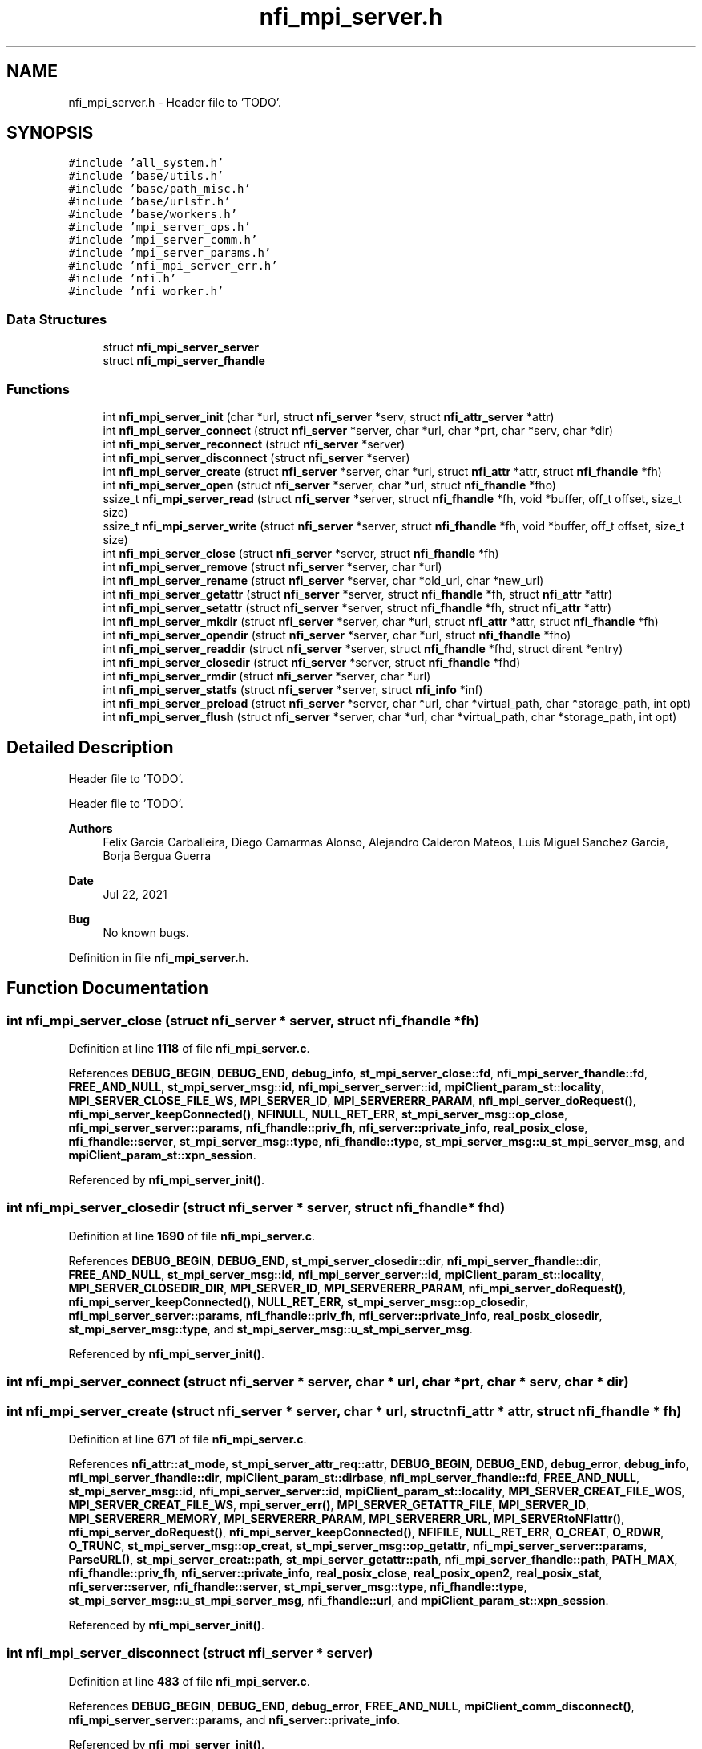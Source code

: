 .TH "nfi_mpi_server.h" 3 "Wed May 24 2023" "Version Expand version 1.0r5" "Expand" \" -*- nroff -*-
.ad l
.nh
.SH NAME
nfi_mpi_server.h \- Header file to 'TODO'\&.  

.SH SYNOPSIS
.br
.PP
\fC#include 'all_system\&.h'\fP
.br
\fC#include 'base/utils\&.h'\fP
.br
\fC#include 'base/path_misc\&.h'\fP
.br
\fC#include 'base/urlstr\&.h'\fP
.br
\fC#include 'base/workers\&.h'\fP
.br
\fC#include 'mpi_server_ops\&.h'\fP
.br
\fC#include 'mpi_server_comm\&.h'\fP
.br
\fC#include 'mpi_server_params\&.h'\fP
.br
\fC#include 'nfi_mpi_server_err\&.h'\fP
.br
\fC#include 'nfi\&.h'\fP
.br
\fC#include 'nfi_worker\&.h'\fP
.br

.SS "Data Structures"

.in +1c
.ti -1c
.RI "struct \fBnfi_mpi_server_server\fP"
.br
.ti -1c
.RI "struct \fBnfi_mpi_server_fhandle\fP"
.br
.in -1c
.SS "Functions"

.in +1c
.ti -1c
.RI "int \fBnfi_mpi_server_init\fP (char *url, struct \fBnfi_server\fP *serv, struct \fBnfi_attr_server\fP *attr)"
.br
.ti -1c
.RI "int \fBnfi_mpi_server_connect\fP (struct \fBnfi_server\fP *server, char *url, char *prt, char *serv, char *dir)"
.br
.ti -1c
.RI "int \fBnfi_mpi_server_reconnect\fP (struct \fBnfi_server\fP *server)"
.br
.ti -1c
.RI "int \fBnfi_mpi_server_disconnect\fP (struct \fBnfi_server\fP *server)"
.br
.ti -1c
.RI "int \fBnfi_mpi_server_create\fP (struct \fBnfi_server\fP *server, char *url, struct \fBnfi_attr\fP *attr, struct \fBnfi_fhandle\fP *fh)"
.br
.ti -1c
.RI "int \fBnfi_mpi_server_open\fP (struct \fBnfi_server\fP *server, char *url, struct \fBnfi_fhandle\fP *fho)"
.br
.ti -1c
.RI "ssize_t \fBnfi_mpi_server_read\fP (struct \fBnfi_server\fP *server, struct \fBnfi_fhandle\fP *fh, void *buffer, off_t offset, size_t size)"
.br
.ti -1c
.RI "ssize_t \fBnfi_mpi_server_write\fP (struct \fBnfi_server\fP *server, struct \fBnfi_fhandle\fP *fh, void *buffer, off_t offset, size_t size)"
.br
.ti -1c
.RI "int \fBnfi_mpi_server_close\fP (struct \fBnfi_server\fP *server, struct \fBnfi_fhandle\fP *fh)"
.br
.ti -1c
.RI "int \fBnfi_mpi_server_remove\fP (struct \fBnfi_server\fP *server, char *url)"
.br
.ti -1c
.RI "int \fBnfi_mpi_server_rename\fP (struct \fBnfi_server\fP *server, char *old_url, char *new_url)"
.br
.ti -1c
.RI "int \fBnfi_mpi_server_getattr\fP (struct \fBnfi_server\fP *server, struct \fBnfi_fhandle\fP *fh, struct \fBnfi_attr\fP *attr)"
.br
.ti -1c
.RI "int \fBnfi_mpi_server_setattr\fP (struct \fBnfi_server\fP *server, struct \fBnfi_fhandle\fP *fh, struct \fBnfi_attr\fP *attr)"
.br
.ti -1c
.RI "int \fBnfi_mpi_server_mkdir\fP (struct \fBnfi_server\fP *server, char *url, struct \fBnfi_attr\fP *attr, struct \fBnfi_fhandle\fP *fh)"
.br
.ti -1c
.RI "int \fBnfi_mpi_server_opendir\fP (struct \fBnfi_server\fP *server, char *url, struct \fBnfi_fhandle\fP *fho)"
.br
.ti -1c
.RI "int \fBnfi_mpi_server_readdir\fP (struct \fBnfi_server\fP *server, struct \fBnfi_fhandle\fP *fhd, struct dirent *entry)"
.br
.ti -1c
.RI "int \fBnfi_mpi_server_closedir\fP (struct \fBnfi_server\fP *server, struct \fBnfi_fhandle\fP *fhd)"
.br
.ti -1c
.RI "int \fBnfi_mpi_server_rmdir\fP (struct \fBnfi_server\fP *server, char *url)"
.br
.ti -1c
.RI "int \fBnfi_mpi_server_statfs\fP (struct \fBnfi_server\fP *server, struct \fBnfi_info\fP *inf)"
.br
.ti -1c
.RI "int \fBnfi_mpi_server_preload\fP (struct \fBnfi_server\fP *server, char *url, char *virtual_path, char *storage_path, int opt)"
.br
.ti -1c
.RI "int \fBnfi_mpi_server_flush\fP (struct \fBnfi_server\fP *server, char *url, char *virtual_path, char *storage_path, int opt)"
.br
.in -1c
.SH "Detailed Description"
.PP 
Header file to 'TODO'\&. 

Header file to 'TODO'\&.
.PP
\fBAuthors\fP
.RS 4
Felix Garcia Carballeira, Diego Camarmas Alonso, Alejandro Calderon Mateos, Luis Miguel Sanchez Garcia, Borja Bergua Guerra 
.RE
.PP
\fBDate\fP
.RS 4
Jul 22, 2021 
.RE
.PP
\fBBug\fP
.RS 4
No known bugs\&. 
.RE
.PP

.PP
Definition in file \fBnfi_mpi_server\&.h\fP\&.
.SH "Function Documentation"
.PP 
.SS "int nfi_mpi_server_close (struct \fBnfi_server\fP * server, struct \fBnfi_fhandle\fP * fh)"

.PP
Definition at line \fB1118\fP of file \fBnfi_mpi_server\&.c\fP\&.
.PP
References \fBDEBUG_BEGIN\fP, \fBDEBUG_END\fP, \fBdebug_info\fP, \fBst_mpi_server_close::fd\fP, \fBnfi_mpi_server_fhandle::fd\fP, \fBFREE_AND_NULL\fP, \fBst_mpi_server_msg::id\fP, \fBnfi_mpi_server_server::id\fP, \fBmpiClient_param_st::locality\fP, \fBMPI_SERVER_CLOSE_FILE_WS\fP, \fBMPI_SERVER_ID\fP, \fBMPI_SERVERERR_PARAM\fP, \fBnfi_mpi_server_doRequest()\fP, \fBnfi_mpi_server_keepConnected()\fP, \fBNFINULL\fP, \fBNULL_RET_ERR\fP, \fBst_mpi_server_msg::op_close\fP, \fBnfi_mpi_server_server::params\fP, \fBnfi_fhandle::priv_fh\fP, \fBnfi_server::private_info\fP, \fBreal_posix_close\fP, \fBnfi_fhandle::server\fP, \fBst_mpi_server_msg::type\fP, \fBnfi_fhandle::type\fP, \fBst_mpi_server_msg::u_st_mpi_server_msg\fP, and \fBmpiClient_param_st::xpn_session\fP\&.
.PP
Referenced by \fBnfi_mpi_server_init()\fP\&.
.SS "int nfi_mpi_server_closedir (struct \fBnfi_server\fP * server, struct \fBnfi_fhandle\fP * fhd)"

.PP
Definition at line \fB1690\fP of file \fBnfi_mpi_server\&.c\fP\&.
.PP
References \fBDEBUG_BEGIN\fP, \fBDEBUG_END\fP, \fBst_mpi_server_closedir::dir\fP, \fBnfi_mpi_server_fhandle::dir\fP, \fBFREE_AND_NULL\fP, \fBst_mpi_server_msg::id\fP, \fBnfi_mpi_server_server::id\fP, \fBmpiClient_param_st::locality\fP, \fBMPI_SERVER_CLOSEDIR_DIR\fP, \fBMPI_SERVER_ID\fP, \fBMPI_SERVERERR_PARAM\fP, \fBnfi_mpi_server_doRequest()\fP, \fBnfi_mpi_server_keepConnected()\fP, \fBNULL_RET_ERR\fP, \fBst_mpi_server_msg::op_closedir\fP, \fBnfi_mpi_server_server::params\fP, \fBnfi_fhandle::priv_fh\fP, \fBnfi_server::private_info\fP, \fBreal_posix_closedir\fP, \fBst_mpi_server_msg::type\fP, and \fBst_mpi_server_msg::u_st_mpi_server_msg\fP\&.
.PP
Referenced by \fBnfi_mpi_server_init()\fP\&.
.SS "int nfi_mpi_server_connect (struct \fBnfi_server\fP * server, char * url, char * prt, char * serv, char * dir)"

.SS "int nfi_mpi_server_create (struct \fBnfi_server\fP * server, char * url, struct \fBnfi_attr\fP * attr, struct \fBnfi_fhandle\fP * fh)"

.PP
Definition at line \fB671\fP of file \fBnfi_mpi_server\&.c\fP\&.
.PP
References \fBnfi_attr::at_mode\fP, \fBst_mpi_server_attr_req::attr\fP, \fBDEBUG_BEGIN\fP, \fBDEBUG_END\fP, \fBdebug_error\fP, \fBdebug_info\fP, \fBnfi_mpi_server_fhandle::dir\fP, \fBmpiClient_param_st::dirbase\fP, \fBnfi_mpi_server_fhandle::fd\fP, \fBFREE_AND_NULL\fP, \fBst_mpi_server_msg::id\fP, \fBnfi_mpi_server_server::id\fP, \fBmpiClient_param_st::locality\fP, \fBMPI_SERVER_CREAT_FILE_WOS\fP, \fBMPI_SERVER_CREAT_FILE_WS\fP, \fBmpi_server_err()\fP, \fBMPI_SERVER_GETATTR_FILE\fP, \fBMPI_SERVER_ID\fP, \fBMPI_SERVERERR_MEMORY\fP, \fBMPI_SERVERERR_PARAM\fP, \fBMPI_SERVERERR_URL\fP, \fBMPI_SERVERtoNFIattr()\fP, \fBnfi_mpi_server_doRequest()\fP, \fBnfi_mpi_server_keepConnected()\fP, \fBNFIFILE\fP, \fBNULL_RET_ERR\fP, \fBO_CREAT\fP, \fBO_RDWR\fP, \fBO_TRUNC\fP, \fBst_mpi_server_msg::op_creat\fP, \fBst_mpi_server_msg::op_getattr\fP, \fBnfi_mpi_server_server::params\fP, \fBParseURL()\fP, \fBst_mpi_server_creat::path\fP, \fBst_mpi_server_getattr::path\fP, \fBnfi_mpi_server_fhandle::path\fP, \fBPATH_MAX\fP, \fBnfi_fhandle::priv_fh\fP, \fBnfi_server::private_info\fP, \fBreal_posix_close\fP, \fBreal_posix_open2\fP, \fBreal_posix_stat\fP, \fBnfi_server::server\fP, \fBnfi_fhandle::server\fP, \fBst_mpi_server_msg::type\fP, \fBnfi_fhandle::type\fP, \fBst_mpi_server_msg::u_st_mpi_server_msg\fP, \fBnfi_fhandle::url\fP, and \fBmpiClient_param_st::xpn_session\fP\&.
.PP
Referenced by \fBnfi_mpi_server_init()\fP\&.
.SS "int nfi_mpi_server_disconnect (struct \fBnfi_server\fP * server)"

.PP
Definition at line \fB483\fP of file \fBnfi_mpi_server\&.c\fP\&.
.PP
References \fBDEBUG_BEGIN\fP, \fBDEBUG_END\fP, \fBdebug_error\fP, \fBFREE_AND_NULL\fP, \fBmpiClient_comm_disconnect()\fP, \fBnfi_mpi_server_server::params\fP, and \fBnfi_server::private_info\fP\&.
.PP
Referenced by \fBnfi_mpi_server_init()\fP\&.
.SS "int nfi_mpi_server_flush (struct \fBnfi_server\fP * server, char * url, char * virtual_path, char * storage_path, int opt)"

.PP
Definition at line \fB1890\fP of file \fBnfi_mpi_server\&.c\fP\&.
.PP
References \fBst_mpi_server_flush::block_size\fP, \fBnfi_server::block_size\fP, \fBDEBUG_BEGIN\fP, \fBDEBUG_END\fP, \fBdebug_info\fP, \fBst_mpi_server_msg::id\fP, \fBnfi_mpi_server_server::id\fP, \fBmpi_server_err()\fP, \fBMPI_SERVER_FLUSH_FILE\fP, \fBMPI_SERVER_ID\fP, \fBMPI_SERVERERR_PARAM\fP, \fBnfi_mpi_server_doRequest()\fP, \fBnfi_mpi_server_keepConnected()\fP, \fBNULL_RET_ERR\fP, \fBst_mpi_server_msg::op_flush\fP, \fBst_mpi_server_flush::opt\fP, \fBPATH_MAX\fP, \fBnfi_server::private_info\fP, \fBnfi_server::server\fP, \fBst_mpi_server_flush::storage_path\fP, \fBst_mpi_server_msg::type\fP, \fBst_mpi_server_msg::u_st_mpi_server_msg\fP, and \fBst_mpi_server_flush::virtual_path\fP\&.
.PP
Referenced by \fBnfi_mpi_server_init()\fP\&.
.SS "int nfi_mpi_server_getattr (struct \fBnfi_server\fP * server, struct \fBnfi_fhandle\fP * fh, struct \fBnfi_attr\fP * attr)"

.PP
Definition at line \fB1346\fP of file \fBnfi_mpi_server\&.c\fP\&.
.PP
References \fBst_mpi_server_attr_req::attr\fP, \fBDEBUG_BEGIN\fP, \fBDEBUG_END\fP, \fBdebug_error\fP, \fBmpiClient_param_st::dirbase\fP, \fBst_mpi_server_msg::id\fP, \fBnfi_mpi_server_server::id\fP, \fBmpiClient_param_st::locality\fP, \fBmpi_server_err()\fP, \fBMPI_SERVER_GETATTR_FILE\fP, \fBMPI_SERVER_ID\fP, \fBMPI_SERVERERR_PARAM\fP, \fBMPI_SERVERERR_URL\fP, \fBMPI_SERVERtoNFIattr()\fP, \fBnfi_mpi_server_doRequest()\fP, \fBnfi_mpi_server_keepConnected()\fP, \fBNULL_RET_ERR\fP, \fBst_mpi_server_msg::op_getattr\fP, \fBnfi_mpi_server_server::params\fP, \fBParseURL()\fP, \fBst_mpi_server_getattr::path\fP, \fBnfi_mpi_server_server::path\fP, \fBPATH_MAX\fP, \fBnfi_server::private_info\fP, \fBreal_posix_stat\fP, \fBst_mpi_server_attr_req::status\fP, \fBst_mpi_server_msg::type\fP, \fBst_mpi_server_msg::u_st_mpi_server_msg\fP, and \fBnfi_fhandle::url\fP\&.
.PP
Referenced by \fBnfi_mpi_server_init()\fP\&.
.SS "int nfi_mpi_server_init (char * url, struct \fBnfi_server\fP * serv, struct \fBnfi_attr_server\fP * attr)"

.SS "int nfi_mpi_server_mkdir (struct \fBnfi_server\fP * server, char * url, struct \fBnfi_attr\fP * attr, struct \fBnfi_fhandle\fP * fh)"

.PP
Definition at line \fB1439\fP of file \fBnfi_mpi_server\&.c\fP\&.
.PP
References \fBst_mpi_server_attr_req::attr\fP, \fBDEBUG_BEGIN\fP, \fBDEBUG_END\fP, \fBdebug_error\fP, \fBnfi_mpi_server_fhandle::dir\fP, \fBmpiClient_param_st::dirbase\fP, \fBerrno\fP, \fBnfi_mpi_server_fhandle::fd\fP, \fBFREE_AND_NULL\fP, \fBst_mpi_server_msg::id\fP, \fBnfi_mpi_server_server::id\fP, \fBmpiClient_param_st::locality\fP, \fBmpi_server_err()\fP, \fBMPI_SERVER_GETATTR_FILE\fP, \fBMPI_SERVER_ID\fP, \fBMPI_SERVER_MKDIR_DIR\fP, \fBMPI_SERVERERR_MEMORY\fP, \fBMPI_SERVERERR_MKDIR\fP, \fBMPI_SERVERERR_PARAM\fP, \fBMPI_SERVERERR_URL\fP, \fBMPI_SERVERtoNFIattr()\fP, \fBnfi_mpi_server_doRequest()\fP, \fBnfi_mpi_server_keepConnected()\fP, \fBNFIDIR\fP, \fBNULL_RET_ERR\fP, \fBst_mpi_server_msg::op_getattr\fP, \fBst_mpi_server_msg::op_mkdir\fP, \fBnfi_mpi_server_server::params\fP, \fBParseURL()\fP, \fBst_mpi_server_getattr::path\fP, \fBst_mpi_server_mkdir::path\fP, \fBnfi_mpi_server_fhandle::path\fP, \fBPATH_MAX\fP, \fBnfi_fhandle::priv_fh\fP, \fBnfi_server::private_info\fP, \fBreal_posix_mkdir\fP, \fBreal_posix_stat\fP, \fBnfi_server::server\fP, \fBSTRING_MISC_StrDup()\fP, \fBst_mpi_server_msg::type\fP, \fBnfi_fhandle::type\fP, \fBst_mpi_server_msg::u_st_mpi_server_msg\fP, and \fBnfi_fhandle::url\fP\&.
.PP
Referenced by \fBnfi_mpi_server_init()\fP\&.
.SS "int nfi_mpi_server_open (struct \fBnfi_server\fP * server, char * url, struct \fBnfi_fhandle\fP * fho)"

.PP
Definition at line \fB568\fP of file \fBnfi_mpi_server\&.c\fP\&.
.PP
References \fBDEBUG_BEGIN\fP, \fBDEBUG_END\fP, \fBdebug_error\fP, \fBdebug_info\fP, \fBnfi_mpi_server_fhandle::dir\fP, \fBmpiClient_param_st::dirbase\fP, \fBnfi_mpi_server_fhandle::fd\fP, \fBFREE_AND_NULL\fP, \fBst_mpi_server_msg::id\fP, \fBnfi_mpi_server_server::id\fP, \fBmpiClient_param_st::locality\fP, \fBmpi_server_err()\fP, \fBMPI_SERVER_ID\fP, \fBMPI_SERVER_OPEN_FILE_WOS\fP, \fBMPI_SERVER_OPEN_FILE_WS\fP, \fBMPI_SERVERERR_MEMORY\fP, \fBMPI_SERVERERR_PARAM\fP, \fBMPI_SERVERERR_URL\fP, \fBnfi_mpi_server_doRequest()\fP, \fBnfi_mpi_server_keepConnected()\fP, \fBNFIFILE\fP, \fBNULL_RET_ERR\fP, \fBO_RDWR\fP, \fBst_mpi_server_msg::op_open\fP, \fBnfi_mpi_server_server::params\fP, \fBParseURL()\fP, \fBst_mpi_server_open::path\fP, \fBnfi_mpi_server_fhandle::path\fP, \fBPATH_MAX\fP, \fBnfi_fhandle::priv_fh\fP, \fBnfi_server::private_info\fP, \fBreal_posix_close\fP, \fBreal_posix_open2\fP, \fBnfi_server::server\fP, \fBnfi_fhandle::server\fP, \fBst_mpi_server_msg::type\fP, \fBnfi_fhandle::type\fP, \fBst_mpi_server_msg::u_st_mpi_server_msg\fP, \fBnfi_fhandle::url\fP, and \fBmpiClient_param_st::xpn_session\fP\&.
.PP
Referenced by \fBnfi_mpi_server_init()\fP\&.
.SS "int nfi_mpi_server_opendir (struct \fBnfi_server\fP * server, char * url, struct \fBnfi_fhandle\fP * fho)"

.PP
Definition at line \fB1543\fP of file \fBnfi_mpi_server\&.c\fP\&.
.PP
References \fBDEBUG_BEGIN\fP, \fBDEBUG_END\fP, \fBdebug_error\fP, \fBnfi_mpi_server_fhandle::dir\fP, \fBmpiClient_param_st::dirbase\fP, \fBFREE_AND_NULL\fP, \fBst_mpi_server_msg::id\fP, \fBnfi_mpi_server_server::id\fP, \fBmpiClient_param_st::locality\fP, \fBmpi_server_err()\fP, \fBMPI_SERVER_ID\fP, \fBMPI_SERVER_OPENDIR_DIR\fP, \fBMPI_SERVERERR_MEMORY\fP, \fBMPI_SERVERERR_PARAM\fP, \fBMPI_SERVERERR_URL\fP, \fBnfi_mpi_server_doRequest()\fP, \fBnfi_mpi_server_keepConnected()\fP, \fBNFIDIR\fP, \fBNULL_RET_ERR\fP, \fBst_mpi_server_msg::op_opendir\fP, \fBnfi_mpi_server_server::params\fP, \fBParseURL()\fP, \fBst_mpi_server_opendir::path\fP, \fBnfi_mpi_server_server::path\fP, \fBnfi_mpi_server_fhandle::path\fP, \fBPATH_MAX\fP, \fBnfi_fhandle::priv_fh\fP, \fBnfi_server::private_info\fP, \fBreal_posix_opendir\fP, \fBnfi_server::server\fP, \fBnfi_fhandle::server\fP, \fBst_mpi_server_msg::type\fP, \fBnfi_fhandle::type\fP, \fBst_mpi_server_msg::u_st_mpi_server_msg\fP, and \fBnfi_fhandle::url\fP\&.
.PP
Referenced by \fBnfi_mpi_server_init()\fP\&.
.SS "int nfi_mpi_server_preload (struct \fBnfi_server\fP * server, char * url, char * virtual_path, char * storage_path, int opt)"

.PP
Definition at line \fB1836\fP of file \fBnfi_mpi_server\&.c\fP\&.
.PP
References \fBst_mpi_server_preload::block_size\fP, \fBnfi_server::block_size\fP, \fBDEBUG_BEGIN\fP, \fBDEBUG_END\fP, \fBdebug_info\fP, \fBst_mpi_server_msg::id\fP, \fBnfi_mpi_server_server::id\fP, \fBmpi_server_err()\fP, \fBMPI_SERVER_ID\fP, \fBMPI_SERVER_PRELOAD_FILE\fP, \fBMPI_SERVERERR_PARAM\fP, \fBnfi_mpi_server_doRequest()\fP, \fBnfi_mpi_server_keepConnected()\fP, \fBNULL_RET_ERR\fP, \fBst_mpi_server_msg::op_preload\fP, \fBst_mpi_server_preload::opt\fP, \fBPATH_MAX\fP, \fBnfi_server::private_info\fP, \fBnfi_server::server\fP, \fBst_mpi_server_preload::storage_path\fP, \fBst_mpi_server_msg::type\fP, \fBst_mpi_server_msg::u_st_mpi_server_msg\fP, and \fBst_mpi_server_preload::virtual_path\fP\&.
.PP
Referenced by \fBnfi_mpi_server_init()\fP\&.
.SS "ssize_t nfi_mpi_server_read (struct \fBnfi_server\fP * server, struct \fBnfi_fhandle\fP * fh, void * buffer, off_t offset, size_t size)"

.PP
Definition at line \fB797\fP of file \fBnfi_mpi_server\&.c\fP\&.
.PP
References \fBDEBUG_BEGIN\fP, \fBDEBUG_END\fP, \fBdebug_error\fP, \fBdebug_info\fP, \fBmpiClient_param_st::dirbase\fP, \fBerrno\fP, \fBst_mpi_server_read::fd\fP, \fBnfi_mpi_server_fhandle::fd\fP, \fBst_mpi_server_msg::id\fP, \fBnfi_mpi_server_server::id\fP, \fBmpiClient_param_st::locality\fP, \fBmpi_server_err()\fP, \fBMPI_SERVER_ID\fP, \fBMPI_SERVER_READ_FILE_WOS\fP, \fBMPI_SERVER_READ_FILE_WS\fP, \fBmpi_server_write_operation()\fP, \fBMPI_SERVERERR_PARAM\fP, \fBMPI_SERVERERR_READ\fP, \fBmpiClient_read_data()\fP, \fBnfi_mpi_server_keepConnected()\fP, \fBNULL_RET_ERR\fP, \fBO_RDONLY\fP, \fBst_mpi_server_read::offset\fP, \fBst_mpi_server_msg::op_read\fP, \fBnfi_mpi_server_server::params\fP, \fBst_mpi_server_read::path\fP, \fBnfi_mpi_server_fhandle::path\fP, \fBPATH_MAX\fP, \fBnfi_fhandle::priv_fh\fP, \fBnfi_server::private_info\fP, \fBreal_posix_close\fP, \fBreal_posix_lseek\fP, \fBreal_posix_open\fP, \fBreal_posix_read\fP, \fBmpiClient_param_st::server\fP, \fBst_mpi_server_read::size\fP, \fBst_mpi_server_read_req::size\fP, \fBst_mpi_server_msg::type\fP, \fBst_mpi_server_msg::u_st_mpi_server_msg\fP, \fBnfi_fhandle::url\fP, and \fBmpiClient_param_st::xpn_session\fP\&.
.PP
Referenced by \fBnfi_mpi_server_init()\fP\&.
.SS "int nfi_mpi_server_readdir (struct \fBnfi_server\fP * server, struct \fBnfi_fhandle\fP * fhd, struct dirent * entry)"

.PP
Definition at line \fB1625\fP of file \fBnfi_mpi_server\&.c\fP\&.
.PP
References \fBDEBUG_BEGIN\fP, \fBDEBUG_END\fP, \fBdebug_error\fP, \fBst_mpi_server_readdir::dir\fP, \fBnfi_mpi_server_fhandle::dir\fP, \fBst_mpi_server_direntry::end\fP, \fBst_mpi_server_msg::id\fP, \fBnfi_mpi_server_server::id\fP, \fBmpiClient_param_st::locality\fP, \fBmpi_server_err()\fP, \fBMPI_SERVER_ID\fP, \fBMPI_SERVER_READDIR_DIR\fP, \fBMPI_SERVERERR_NOTDIR\fP, \fBMPI_SERVERERR_PARAM\fP, \fBnfi_mpi_server_doRequest()\fP, \fBnfi_mpi_server_keepConnected()\fP, \fBNFIDIR\fP, \fBNULL_RET_ERR\fP, \fBst_mpi_server_msg::op_readdir\fP, \fBnfi_mpi_server_server::params\fP, \fBnfi_fhandle::priv_fh\fP, \fBnfi_server::private_info\fP, \fBreal_posix_readdir\fP, \fBst_mpi_server_direntry::ret\fP, \fBst_mpi_server_msg::type\fP, \fBnfi_fhandle::type\fP, and \fBst_mpi_server_msg::u_st_mpi_server_msg\fP\&.
.PP
Referenced by \fBnfi_mpi_server_init()\fP\&.
.SS "int nfi_mpi_server_reconnect (struct \fBnfi_server\fP * server)"

.PP
Definition at line \fB519\fP of file \fBnfi_mpi_server\&.c\fP\&.
.PP
References \fBDEBUG_BEGIN\fP, \fBDEBUG_END\fP, \fBdebug_error\fP, \fBmpi_server_err()\fP, \fBMPI_SERVERERR_MEMORY\fP, \fBMPI_SERVERERR_URL\fP, \fBmpiClient_comm_connect()\fP, \fBNULL_RET_ERR\fP, \fBnfi_mpi_server_server::params\fP, \fBParseURL()\fP, \fBnfi_mpi_server_server::path\fP, \fBPATH_MAX\fP, \fBnfi_server::private_info\fP, and \fBnfi_server::url\fP\&.
.PP
Referenced by \fBnfi_mpi_server_init()\fP, and \fBnfi_mpi_server_keepConnected()\fP\&.
.SS "int nfi_mpi_server_remove (struct \fBnfi_server\fP * server, char * url)"

.PP
Definition at line \fB1188\fP of file \fBnfi_mpi_server\&.c\fP\&.
.PP
References \fBnfi_worker::arg\fP, \fBDEBUG_END\fP, \fBdebug_error\fP, \fBdebug_info\fP, \fBmpiClient_param_st::dirbase\fP, \fBst_mpi_server_msg::id\fP, \fBnfi_mpi_server_server::id\fP, \fBnfi_worker_args::is_master_node\fP, \fBmpiClient_param_st::locality\fP, \fBmpi_server_err()\fP, \fBMPI_SERVER_ID\fP, \fBMPI_SERVER_RM_FILE\fP, \fBMPI_SERVER_RM_FILE_ASYNC\fP, \fBmpi_server_write_operation()\fP, \fBMPI_SERVERERR_PARAM\fP, \fBMPI_SERVERERR_URL\fP, \fBnfi_mpi_server_doRequest()\fP, \fBnfi_mpi_server_keepConnected()\fP, \fBNULL_RET_ERR\fP, \fBst_mpi_server_msg::op_rm\fP, \fBnfi_mpi_server_server::params\fP, \fBParseURL()\fP, \fBst_mpi_server_rm::path\fP, \fBnfi_mpi_server_server::path\fP, \fBPATH_MAX\fP, \fBnfi_server::private_info\fP, \fBreal_posix_unlink\fP, \fBnfi_server::server\fP, \fBmpiClient_param_st::server\fP, \fBst_mpi_server_msg::type\fP, \fBst_mpi_server_msg::u_st_mpi_server_msg\fP, and \fBnfi_server::wrk\fP\&.
.PP
Referenced by \fBnfi_mpi_server_init()\fP\&.
.SS "int nfi_mpi_server_rename (struct \fBnfi_server\fP * server, char * old_url, char * new_url)"

.PP
Definition at line \fB1265\fP of file \fBnfi_mpi_server\&.c\fP\&.
.PP
References \fBDEBUG_BEGIN\fP, \fBDEBUG_END\fP, \fBdebug_error\fP, \fBdebug_info\fP, \fBmpiClient_param_st::dirbase\fP, \fBst_mpi_server_msg::id\fP, \fBnfi_mpi_server_server::id\fP, \fBmpiClient_param_st::locality\fP, \fBmpi_server_err()\fP, \fBMPI_SERVER_ID\fP, \fBMPI_SERVER_RENAME_FILE\fP, \fBMPI_SERVERERR_PARAM\fP, \fBMPI_SERVERERR_URL\fP, \fBst_mpi_server_rename::new_url\fP, \fBnfi_mpi_server_doRequest()\fP, \fBnfi_mpi_server_keepConnected()\fP, \fBNULL_RET_ERR\fP, \fBst_mpi_server_rename::old_url\fP, \fBst_mpi_server_msg::op_rename\fP, \fBnfi_mpi_server_server::params\fP, \fBParseURL()\fP, \fBPATH_MAX\fP, \fBnfi_server::private_info\fP, \fBreal_posix_rename\fP, \fBnfi_server::server\fP, \fBst_mpi_server_msg::type\fP, and \fBst_mpi_server_msg::u_st_mpi_server_msg\fP\&.
.PP
Referenced by \fBnfi_mpi_server_init()\fP\&.
.SS "int nfi_mpi_server_rmdir (struct \fBnfi_server\fP * server, char * url)"

.PP
Definition at line \fB1738\fP of file \fBnfi_mpi_server\&.c\fP\&.
.PP
References \fBDEBUG_BEGIN\fP, \fBDEBUG_END\fP, \fBdebug_error\fP, \fBnfi_mpi_server_fhandle::dir\fP, \fBmpiClient_param_st::dirbase\fP, \fBmpiClient_param_st::locality\fP, \fBmpi_server_err()\fP, \fBMPI_SERVER_RMDIR_DIR\fP, \fBMPI_SERVERERR_PARAM\fP, \fBMPI_SERVERERR_REMOVE\fP, \fBMPI_SERVERERR_URL\fP, \fBnfi_mpi_server_doRequest()\fP, \fBnfi_mpi_server_keepConnected()\fP, \fBNULL_RET_ERR\fP, \fBst_mpi_server_msg::op_rmdir\fP, \fBnfi_mpi_server_server::params\fP, \fBParseURL()\fP, \fBst_mpi_server_rmdir::path\fP, \fBnfi_mpi_server_server::path\fP, \fBPATH_MAX\fP, \fBnfi_server::private_info\fP, \fBreal_posix_rmdir\fP, \fBnfi_server::server\fP, \fBst_mpi_server_msg::type\fP, and \fBst_mpi_server_msg::u_st_mpi_server_msg\fP\&.
.PP
Referenced by \fBnfi_mpi_server_init()\fP\&.
.SS "int nfi_mpi_server_setattr (struct \fBnfi_server\fP * server, struct \fBnfi_fhandle\fP * fh, struct \fBnfi_attr\fP * attr)"

.PP
Definition at line \fB1412\fP of file \fBnfi_mpi_server\&.c\fP\&.
.PP
References \fBDEBUG_BEGIN\fP, \fBDEBUG_END\fP, \fBMPI_SERVERERR_PARAM\fP, \fBnfi_mpi_server_keepConnected()\fP, \fBNULL_RET_ERR\fP, \fBnfi_fhandle::priv_fh\fP, and \fBnfi_server::private_info\fP\&.
.PP
Referenced by \fBnfi_mpi_server_init()\fP\&.
.SS "int nfi_mpi_server_statfs (struct \fBnfi_server\fP * server, struct \fBnfi_info\fP * inf)"

.SS "ssize_t nfi_mpi_server_write (struct \fBnfi_server\fP * server, struct \fBnfi_fhandle\fP * fh, void * buffer, off_t offset, size_t size)"

.PP
Definition at line \fB949\fP of file \fBnfi_mpi_server\&.c\fP\&.
.PP
References \fBDEBUG_BEGIN\fP, \fBDEBUG_END\fP, \fBdebug_error\fP, \fBdebug_info\fP, \fBmpiClient_param_st::dirbase\fP, \fBerrno\fP, \fBst_mpi_server_write::fd\fP, \fBnfi_mpi_server_fhandle::fd\fP, \fBst_mpi_server_msg::id\fP, \fBnfi_mpi_server_server::id\fP, \fBmpiClient_param_st::locality\fP, \fBMAX_BUFFER_SIZE\fP, \fBmpi_server_err()\fP, \fBMPI_SERVER_ID\fP, \fBMPI_SERVER_WRITE_FILE_WOS\fP, \fBMPI_SERVER_WRITE_FILE_WS\fP, \fBmpi_server_write_operation()\fP, \fBMPI_SERVERERR_PARAM\fP, \fBMPI_SERVERERR_WRITE\fP, \fBmpiClient_read_data()\fP, \fBmpiClient_write_data()\fP, \fBnfi_mpi_server_keepConnected()\fP, \fBNULL_RET_ERR\fP, \fBO_WRONLY\fP, \fBst_mpi_server_write::offset\fP, \fBst_mpi_server_msg::op_write\fP, \fBnfi_mpi_server_server::params\fP, \fBst_mpi_server_write::path\fP, \fBnfi_mpi_server_fhandle::path\fP, \fBPATH_MAX\fP, \fBnfi_fhandle::priv_fh\fP, \fBnfi_server::private_info\fP, \fBreal_posix_close\fP, \fBreal_posix_lseek\fP, \fBreal_posix_open\fP, \fBreal_posix_write\fP, \fBmpiClient_param_st::server\fP, \fBst_mpi_server_write::size\fP, \fBst_mpi_server_write_req::size\fP, \fBst_mpi_server_msg::type\fP, \fBst_mpi_server_msg::u_st_mpi_server_msg\fP, \fBnfi_fhandle::url\fP, and \fBmpiClient_param_st::xpn_session\fP\&.
.PP
Referenced by \fBnfi_mpi_server_init()\fP\&.
.SH "Author"
.PP 
Generated automatically by Doxygen for Expand from the source code\&.
